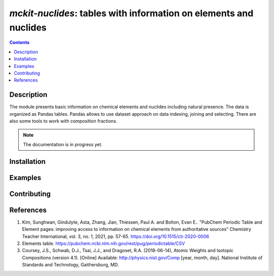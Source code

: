 ==============================================================================
*mckit-nuclides*: tables with information on elements and nuclides
==============================================================================



|Maintained| |License| |Versions| |PyPI| |Docs| |Bandit|

.. contents::


Description
-----------

The module presents basic information on chemical elements and nuclides including natural presence.
The data is organized as Pandas tables.
Pandas allows to use dataset approach on data indexing, joining and selecting.
There are also some tools to work with composition fractions.

.. note::

    The documentation is in progress yet.

Installation
------------

.. TODO


Examples
--------

.. TODO

Contributing
------------

.. image:: https://github.com/MC-kit/mckit-nuclides/workflows/Tests/badge.svg
   :target: https://github.com/MC-kit/mckit-nuclides/actions?query=workflow%3ATests
   :alt: Tests
.. image:: https://codecov.io/gh/MC-kit/mckit-nuclides/branch/master/graph/badge.svg?token=wlqoa368k8
  :target: https://codecov.io/gh/MC-kit/mckit-nuclides
.. image:: https://img.shields.io/badge/code%20style-black-000000.svg
   :target: https://github.com/psf/black
.. image:: https://img.shields.io/badge/%20imports-isort-%231674b1?style=flat&labelColor=ef8336
   :target: https://pycqa.github.io/isort/
.. image:: https://img.shields.io/badge/pre--commit-enabled-brightgreen?logo=pre-commit&logoColor=white
   :target: https://github.com/pre-commit/pre-commit
   :alt: pre-commit

References
----------

1. Kim, Sunghwan, Gindulyte, Asta, Zhang, Jian, Thiessen, Paul A. and Bolton, Evan E..
   "PubChem Periodic Table and Element pages: improving access to information on chemical
   elements from authoritative sources" Chemistry Teacher International, vol. 3, no. 1, 2021, pp. 57-65.
   https://doi.org/10.1515/cti-2020-0006
2. Elements table. https://pubchem.ncbi.nlm.nih.gov/rest/pug/periodictable/CSV
3. Coursey, J.S., Schwab, D.J., Tsai, J.J., and Dragoset, R.A. (2018-06-14),
   Atomic Weights and Isotopic Compositions (version 4.1). [Online]
   Available: http://physics.nist.gov/Comp [year, month, day].
   National Institute of Standards and Technology, Gaithersburg, MD.


.. Substitutions

.. |Maintained| image:: https://img.shields.io/badge/Maintained%3F-yes-green.svg
   :target: https://github.com/MC-kit/mckit-nuclides/graphs/commit-activity
.. |Tests| image:: https://github.com/MC-kit/mckit-nuclides/workflows/Tests/badge.svg
   :target: https://github.com/MC-kit/mckit-nuclides/actions?workflow=Tests
   :alt: Tests
.. |License| image:: https://img.shields.io/github/license/MC-kit/mckit-nuclides
   :target: https://github.com/MC-kit/mckit-nuclides
.. |Versions| image:: https://img.shields.io/pypi/pyversions/mckit-nuclides
   :alt: PyPI - Python Version
.. |PyPI| image:: https://img.shields.io/pypi/v/mckit-nuclides
   :target: https://pypi.org/project/mckit-nuclides/
   :alt: PyPI
.. |Docs| image:: https://readthedocs.org/projects/mckit-nuclides/badge/?version=latest
   :target: https://mckit-nuclides.readthedocs.io/en/latest/?badge=latest
   :alt: Documentation Status
.. |Bandit| image:: https://img.shields.io/badge/security-bandit-yellow.svg
   :target: https://github.com/PyCQA/bandit
   :alt: Security Status

